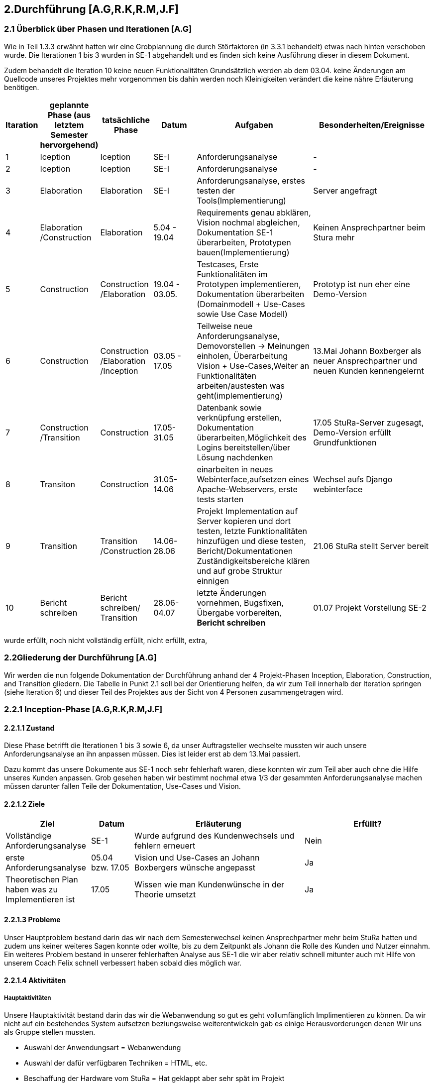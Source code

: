 == 2.Durchführung [A.G,R.K,R.M,J.F] 

=== 2.1 Überblick über Phasen und Iterationen [A.G]

Wie in Teil 1.3.3 erwähnt hatten wir eine Grobplannung die durch Störfaktoren  (in 3.3.1 behandelt) etwas nach hinten verschoben wurde. 
Die Iterationen 1 bis 3 wurden in SE-1 abgehandelt und es finden sich keine Ausführung dieser in diesem Dokument. 

Zudem behandelt die Iteration 10 keine neuen Funktionalitäten Grundsätzlich werden ab dem 03.04. keine Änderungen am Quellcode unseres Projektes mehr vorgenommen bis dahin werden noch Kleinigkeiten verändert die keine nähre Erläuterung benötigen. 

[%header, cols="1,2,2,2,5,5"]

|=== 

|Itaration
|geplannte Phase (aus letztem Semester hervorgehend)
|tatsächliche Phase
|Datum
|Aufgaben
|Besonderheiten/Ereignisse

|1
|Iception
|Iception
|SE-I
|Anforderungsanalyse
|-

|2
|Iception
|Iception
|SE-I
|Anforderungsanalyse
|-

|3
|Elaboration
|Elaboration
|SE-I
|Anforderungsanalyse, erstes testen der Tools(Implementierung)
|Server angefragt

|4
|Elaboration
/Construction
|Elaboration
|5.04 - 19.04
|[red]#Requirements genau abklären, 
Vision nochmal abgleichen#, 
[green]#Dokumentation SE-1 überarbeiten,
Prototypen bauen(Implementierung)#
|Keinen Ansprechpartner beim Stura mehr

|5
|Construction
|Construction
/Elaboration
|19.04 - 03.05.
|[green]#Testcases, Erste Funktionalitäten im Prototypen implementieren, Dokumentation überarbeiten# ([green]#Domainmodell# + [yellow]#Use-Cases sowie Use Case Modell#)
| Prototyp ist nun eher eine Demo-Version

|6
|Construction
|Construction
/Elaboration
/Inception
|03.05 - 17.05
|[green]#Teilweise neue Anforderungsanalyse, Demovorstellen -> Meinungen einholen#, 
[green]#Überarbeitung Vision + Use-Cases#,[yellow]#Weiter an Funktionalitäten arbeiten/austesten was geht(implementierung)#
|13.Mai Johann Boxberger als neuer Ansprechpartner und neuen Kunden kennengelernt

|7
|Construction
/Transition
|Construction
|17.05-31.05
|[green]#Datenbank sowie verknüpfung erstellen, Dokumentation überarbeiten#,[yellow]#Möglichkeit des Logins bereitstellen/über Lösung nachdenken#
|17.05 StuRa-Server zugesagt, Demo-Version erfüllt Grundfunktionen

|8
|Transiton
|Construction
|31.05-14.06
|[green]#einarbeiten in neues Webinterface,aufsetzen eines Apache-Webservers#, [yellow]#erste tests starten#
|Wechsel aufs Django webinterface

|9
|Transition
|Transition
/Construction
|14.06-28.06
|[green]#Projekt Implementation auf Server kopieren und dort testen, letzte Funktionalitäten hinzufügen und diese testen#, [yellow]#Bericht/Dokumentationen Zuständigkeitsbereiche klären und auf grobe Struktur einnigen#
|21.06 StuRa stellt Server bereit

|10 
|[blue]#Bericht schreiben#
|[blue]#Bericht schreiben#/ Transition
|28.06-04.07
|[green]#letzte Änderungen vornehmen, Bugsfixen, Übergabe vorbereiten#, *Bericht schreiben*
|01.07 Projekt Vorstellung SE-2
|=== 

[green]#wurde erfüllt#,
[yellow]#noch nicht vollständig erfüllt#,
[red]#nicht erfüllt#,
[blue]#extra#,

=== 2.2Gliederung der Durchführung [A.G]

Wir werden die nun folgende Dokumentation der Durchführung anhand der 4 Projekt-Phasen Inception, Elaboration, Construction, and Transition gliedern. Die Tabelle in Punkt 2.1 soll bei der Orientierung helfen, da wir zum Teil innerhalb der Iteration springen (siehe Iteration 6) und dieser Teil des Projektes aus der Sicht von 4 Personen zusammengetragen wird.

=== 2.2.1 Inception-Phase [A.G,R.K,R.M,J.F] 

==== 2.2.1.1 Zustand
Diese Phase betrifft die Iterationen 1 bis 3 sowie 6, da unser Auftragsteller wechselte mussten wir auch unsere Anforderungsanalyse an ihn anpassen müssen. 
Dies ist leider erst ab dem 13.Mai passiert. 

Dazu kommt das unsere Dokumente aus SE-1 noch sehr fehlerhaft waren, diese konnten wir zum Teil aber auch ohne die Hilfe unseres Kunden anpassen. Grob gesehen haben wir bestimmt nochmal etwa 1/3 der gesammten Anforderungsanalyse machen müssen darunter fallen Teile der Dokumentation, Use-Cases und Vision.

==== 2.2.1.2 Ziele
[%header, cols="2,1,4,3"]

|===

|Ziel |Datum |Erläuterung | Erfüllt?
|Vollständige Anforderungsanalyse | SE-1 | Wurde aufgrund des Kundenwechsels und fehlern erneuert | Nein
|erste Anforderungsanalyse | 05.04 bzw. 17.05 | Vision und Use-Cases an Johann Boxbergers wünsche angepasst | [green]#Ja# 
| Theoretischen Plan haben was zu Implementieren ist | 17.05 | Wissen wie man Kundenwünsche in der Theorie umsetzt| [green]#Ja#

|===

==== 2.2.1.3 Probleme

Unser Hauptproblem bestand darin das wir nach dem Semesterwechsel keinen Ansprechpartner mehr beim StuRa hatten und zudem uns keiner weiteres Sagen konnte oder wollte, bis zu dem Zeitpunkt als Johann die Rolle des Kunden und Nutzer einnahm. Ein weiteres Problem bestand in unserer fehlerhaften Analyse aus SE-1 die wir aber relativ schnell mitunter auch mit Hilfe von unserem Coach Felix schnell verbessert haben sobald dies möglich war.

==== 2.2.1.4 Aktivitäten

=====  Hauptaktivitäten

Unsere Hauptaktivität bestand darin das wir die Webanwendung so gut es geht vollumfänglich Implimentieren zu können. Da wir nicht auf ein bestehendes System aufsetzen beziungsweise weiterentwickeln gab es einige Herausvorderungen denen Wir uns als Gruppe stellen mussten. 

* Auswahl der Anwendungsart = Webanwendung
* Auswahl der dafür verfügbaren Techniken = HTML, etc.
* Beschaffung der Hardware vom StuRa = Hat geklappt aber sehr spät im Projekt
* Auschließliche Verwendung von Open Source Lizenzen

==== Anforderungserhebung und -analyse

Der StuRa vorderte von uns ein Tool mit welchen User unbestimmter Art, meistens aber Professoren und HTW Studeten, verschiedene Arten von Anträgen beim StuRa der HTW-Dresden einreichen können. Das sollte sehr einfach funktionieren so das die Bedinung leicht ist und gut verständlich ist. Desweiteren soll das zu entwickelnde Tool auch die möglichkeit haben die verschieden eingereichten Anträge wieder in einer Listenform anzuzeigen. Zudem soll eine Bearbeitungs möglichkeit für StuRa Mitglieder geschaffen werden. Also ein Tool für das Einrechen und Bearbeiten von StuRa Anträgen war gefordert.

Nach dem esten Kundengespräch im neuen Semester überprüften wir nocheinmal unseren Wissenstand und fragten nach Änderungen.

[cols=2*,options=header]
|===

|Problemstellung
|Analyse

|Einfache Bedinbarkeit
|Verwendung von HTML Formularen

|Verschiedene Antragsarten
|Die verschiedenen Antragsarten die der StuRa implementiert haben möchte erkennen und von Antragsformularen für die Händische Ausfüllung in einfache HTML Formulare umwandeln

|Ausgabe der eingereichten Anträge in Listenform
|Eigene HTML seite die als Übersicht der Einzelen Anträge dienen soll 

|Bearbeitungs möglichkeit für StuRa Mitglieder
|Verwendung eines Login systems der Verschiedene Funktionen sperrt oder zugänlich macht

|Bearbeitung der eingereichten Anträge
|StuRa eigendes Formular für die Bearbeitung der jeweiligen Anträge zuzüglich der Elemente für die Beschlussfassung des StuRas

|Open Source Lizenzen verwenden
|Nur auf Open Source Frameworks, etc. zurückgreifen

|===

==== 2.2.1.5 Review

Insgesammt wurde unsere neue Vision und die vorgeschlagenen Use-Cases (die Implementierung aller 8 war damals noch angedacht aber eher nicht realisierbar) angenommen. 

Grundsätzlich gab es wenig Input was Requirements und Anforderungen angeht vom Kunden selbst, wir haben das meißte als Idee vorgestellt die wurden dann angenommen oder abgelehnt, mitunter hatte Johann selber noch Ansprüche an das Layout oder Design gestellt die wir beachtet haben. 
Johann war von unserer überarbeiteten Vision an das Projekt überzeugt und wir konnten die eigentlich Arbeit eigentlich schnell wieder aufnehmen.  

Zudem haben wir Felix nochmal über unsere Analyse (Domainmodell,Vision,ProjectPlan) drüberschauen lassen und haben seinen Input umgesetzt dies greift zum Teil schon über in die Elaboration Phase.

=== 2.2.2 Elaboration-Phase [A.G,R.K,R.M,J.F] 

==== 2.2.2.1 Zustand
Wir waren mitten in der Elaboration Phase beim Übergang von SE1 zu SE2, unsere Anforderungsanalyse war fertig aber fehlerhaft, es wurde sich darauf geeinigt welche Sprachen bzw. Tools man für die Implementierung verwenden möchte.
Diese Phase betrifft die Iterationen 3 bis 6

==== 2.2.2.2 Ziele
[%header, cols="2,1,4,3"]


|===

|Ziel |Datum |Erläuterung | Erfüllt?
|Plan für weiteres vorgehen |17.05 | ein neue Grobplannung um die Use-Cases noch zu Implementieren| [red]#erstellt aber nicht realisierbar -> Ergebenis eher dem Aufwand angepasst als anders herum#
|Neue Anforderungsanalyse | 17.05 | Vision,Use-Cases,Projectplan und Domainmodell erneuert | [green]#Ja#
|Test-Cases erstellen| 19.04 bzw 17.05 | - | [green]#Ja#
|Architektur festgelegt | 03.05 bzw. 17.05 | Auf Systemstruktur einigen, Programmiersprache wählen | [yellow]#Teilweise -> geplante Architektur funktionierte nur Teilweise und musste zum Teil neu konstruiert werden#
|Aufgabenbereiche zuteilen| 03.05 | Im Bereich test sowie Implementierung einzelne Tasks zuweisen und grobe Problemstellungen zuweisen | -

|===
==== 2.2.2.3 Probleme
Fehlerhafte Anforderungsanalyse (wurde in der Inception-Phase abgehandelt)

Wir hatten nicht wirklich eine Ahnung wo wir Anfangen sollten, wir hatten eine Menge vor und keinen richtigen Anhaltspunkt wo wir starten sollten bzw. mit welchen Tools oder welchen Programmiersprachen. Somit musste unsere Implementierungsgruppe mithilfe der Testgruppe ausprobieren mit welchen Hilfsmitteln,Sprachen,Tools wir arbeiten wollen bzw. mit welchen es sinvoll ist unser Projekt um zu setzen dies braucht eine Menge Zeit und war nicht immer Risikofrei. 

Wir haben keinen Analysten aus SE1 mehr und mussten uns Wissen über den StuRa neu aneignen um weiter in die Dömäne zu schauen um das Problem richtig an zu gehen bzw. um das richtige Problem zu lösen.

==== 2.2.2.4 Aktivitäten

==== Hautpaktivitäten
===== Anforderungserhebung und -analyse

Nach der groben Richtung und der Erörterung der Domäne, sowie des Fachlichen Problems der Aufgabenstellung, führten wir zahlreiche Meetings mit den Auftraggebern durch. Hier haben wir den Fokus auf alle möglichen Uses-Cases der Anwendung gelegt. Aufbauend auf diesem Wissen, haben wir die ersten Use-Case-Diagramme erarbeitet und begonnen das Use-Case-Modell anzufertigen. Dies hat uns anfänglich eher viele Probleme bereitet. Leider war das einarbeiten in die Prozesse des StuRa sehr anstrengend und zeitintensiv. Da es sich beim StuRa um eine sehr komplexe Struktur bzw. Beziehung aus Personen Positionen und Förmlichkeiten handelt. Hier gibt es viele Punkte die beachtet werden müssen welche für uns vollumfänglich kaum zu verstehen waren. Hier hatten wir viele Nachfragen bei jedem Meeting mit den Themenstellern bis wir die ganze Domäne vollumfänglich verstanden hatten.


===== Entwurf

Im Entwurf haben wir begonnen zu Planen in welche Richtung wir technisch gehen wollen. Hier haben wir den Fokus auf zu nutzende Technologien gelegt. Wir haben uns informiert welche Komponenten für unser System als Webanwendung nötig sind. In dieser Phase hat sich herauskristalisiert das wir einen Webserver benötigen. Die Lösung zur Haltung der Daten erschien erst als txt Dateien sinnvoll, wir behielten uns jedoch eine Datenbanklösung im Hinterkopf.

Wir befassten uns außerdem welche einzelnen Komponenten des Systems notwendig sein sollten. Wir arbeiteten aus der Analyse heraus, das wir Funktionalitäten zum Einfügen und zum Anzeigen von Anträgen bereitstellen müssen. Mit diesem Wissen planten wir ebenfalls die Kommunkation mit dem Webserver und den bis jetzt vorhandenen Datenstrukturen.

Außerdem haben wir abgeklärt welche Programmiersprachen bzw. welche Sprachen generell für einen Webservice benötigt werden. Hier haben wir uns auf die im Frontend dominanten Sprachen: HTML / CSS / JavaScript geeinigt. Hier hatte Richard  bereits ein kleines Konzept im Kopf, welches Design und welche Stuktur die Webseite haben sollte. Da wir im Backend eine möglichst gut verständliche Sprache nutzen sollten, haben wir uns auch aufgrund von Vorkentnisse auf Python geeinigt. Jedoch schien es alles deutlich einfacher als es am Ende war. Hier plante wir die erste Kommunikation mit der Datenbank, welche über einfache Scripte abfolgen sollte. Der Plan sah vor das wir in SQL Abfragen formulieren wollten, welche wir dann in die Anwednung übernehmen wollten. Darauf aufbauend befasste sich Ruben , da er Vorwissen in Python hatte, mit dem Backend Part und den damit verbundenen Möglichkeiten der Umsetzung. Da wir es hier möglichst einfach halten wollten, wollten wir zunächst auf ein Framework verzichten und planten zuerst nur mit wenigen Bibliotheken und einfachen Skripten.

Zusätzlich planten wir erste Versionen des Webservers und beschäftigten uns mit der groben Infrastruktur im StuRa. Hier haben wir uns angeeignet, wie ein Webserver einzurichten ist und Erfahren wie dieser im StuRa bereitgestellt wird.

==== Implementierung

Hier gab Richard einen Einstieg in HTML als mit größte Komponente des Frontends. Da er schon Erfahrungen mit Frontend-Sprachen hatte, konnte er uns in diesem Fall viel Wissen vermitteln und uns alle anfallenden Fragen bereits erklären. Danach haben wir uns alle mit den geplanten Technologien auseinandergesetzt, aber gemerkt, dass ohne konkretes Ziel ein Anwenden der Sprachen kaum sinnvoll war. Es schien uns am sinnvollsten Richard (mit den Erfahrungen im Frontend) für selbigen Part einzusetzen. Wir hatten hier vorerst eine unterstützende Funktion.
Dabei wurde bereits eine erste Demo Version von Richard erstellt. Hier haben wir uns ein gewisses Konzept für das Frontend überlegt, um einerseits eine gewisse Einheitlichkeit zu bekommen und um das Frontend ebenfalls nach einem Plan entwickeln zu können.
Da das Feedback zum Größtenteil positiv war, wurde die Demo Version weiterverfolgt.

Im Backend fehlte uns leider das nötige Wissen um die einsetzbaren Technologien möglichst gut abzuschätzen. Es wurden mit Python erste Scripte, die CRUD Operationen ausführen sollen, zu planen / zu erstellen. Die Scripte bauten auf den HTML Dateien der Demo auf und sollten den input der HTML Forms entgegennehmen und in die Dtaenbank schreiben.

==== Test

Es wurden bereits erste Testfälle für die Demo geplant. Leider begrenzte sich das ganze nur auf einzelne Dummy clicks ohne Funktion da wir weder einen Webserver, noch eine Datenbank online zur verfügen hatten. Hier haben wir versucht das ganze lokal über Container zu betreiben.

==== Dokumentation

Einzelne Dokumente wurden überarbeitet darunter Glossary,Domainmodell,Use-Casemodell,Lessons learned (eingefügt). Zudem wurde die Plannung etwas abgeändert


==== 2.2.2.5 Review

Richards Vorwissen und Rubens begeisterungsfähigkeit für das Projekt waren in der Phase unnerlässlig, gegen Ende dieser Phase (etwa hälfte des Semesters) fiel eigentlich schon die Entscheidung ob wir die Grundanforderungen Implementieren können oder nicht. 
Bekräftigt wurde dies als unser Kunde sich unsere Demo-Version angeschaut hat und dies in etwa seine Vorstellung eines Online Antragsverwaltungstools war. 

In der Überleitung von Elobaration zu Construktion-Phase gab es auf einmal Fortschritt zum ersten mal seit Start des Semesters konnten wir richtig an unserem Projekt in zusammenarbeit mit unserem Kunden arbeiten, das einzige was an der Stelle noch fehlte war unser StuRa Server.

Und Obwohl die Situation erst sehr angespannt und auch nicht gerade gut aussah möchte Ich [A.G] an dieser Stelle sagen, dass wir alle darauf vertraut haben das wir es noch schaffen können, das Projekt zumindest im Ansatz zu vollenden, jeder von uns hat auch wenn nicht immer motiviert sein Ding bzw. seine Aufgabe durchgezogen, keiner hat sich auch nur im Ansatz beschwert und Jeder ist relativ entspannt geblieben und hat geschaut das er bzw. wir das Beste aus einer eher schlechten Situation machen. 

=== 2.2.3 Construction-Phase [A.G,R.K,R.M,J.F] 

==== 2.2.3.1 Zustand

Diese Phase hat Bestandteile in den Iterationen 5-8. Wie schon erwähnt habe wir hier große Fortschritte in Hinblick auf die Implementierung erzielen können.

==== 2.2.3.2 Ziele
[%header, cols="2,1,4,3"]

|===

|Ziel |Datum |Erläuterung | erfüllt?
|Grundanforderungen implementiert |14.06| Das Ausfüllen von Anträgen sowie bearbeiten soll auf dem lokal host möglich sein | [green]#Ja#
|Use-Cases implementiert bzw. funktionsfähig| 21.06 bzw. 28.06 | Nur 4 von 8 wurden implementiert und stehen derzeitig dem Nutzer zur Verfügung | [yellow]#Teilweise#
|Features zur Benutzerfreundlichkeit bzw. Usability implementiert|14 bzw. 21.06 | Hilfetexte auf der Landingpage sowie innerhalb der Anträge eingefügt | [green]#Ja# 
| Unser Projekt auf Stura Umgebung Installiert | 28.06 | Unsere lokal gehostete Architektur nun auf den Stura Webserver verlagern |[green]#Ja#

|===
==== 2.2.3.3 Probleme

Wir standen unter Imensem Zeitdruck und mussten uns in der Anfangsphase vielleicht auf zu viele Dinge auf ein mal konzentrieren. Zudem war meine [A.G] Plannung mitunter zu locker bzw. kurzsichtig und wir hatten sehr viel zu tun.

Zudem kommt das wie schon erwähnt uns unser Server knapp einen bis anderthalb Monate zu Spät übergeben wurde.

==== 2.2.3.4 Aktivitäten

===== Verwendete Tools zur Implementierung

* Jet Brains
** PHP Storm
** PyCharm
* MySQL
** Das verwendete Tool
* VM-ware Player
* Internetbrowser
** Google Chrome (V. 91.0.4472.114)
** Safari (V. 14.0.3)
** Microsoft Edge (V. 91.0.864.59)
** Mozilla Firefox (V. 89.0.2)


===== Implementierung

Als Entwicklungstool für die Webanwendung im Frontend wurde anfangs Jet Brains PHP Storm mit der Sudenten Lizenz verwendet da dieses Tool einige sehr nützliche Features mitbrachte wie die eien Projektexplorer eine Implementierung von Git was die Dateiverwaltung sehr einfach gestaltete sowie einen Tool eigenen Browser der die HTML Seiten korrekt darstellen kann dies machte es möglich live Änderungen am HTML, CSS code vorzunehmen und dierekt ein Ergebniss zu sehen ohne erst eine Browsereite neu laden zu müssen. Das ist eine Eigenschaft des Programm die Ich (Richard Müller) sehr schätze.

Die erste Version der Webanwendung beschrieb nur die Grafische Oberfläche für den Endbenutzer ohne ein Backend. Diese Version wurde mit dem Kunden regelmäßig abgestimmt und nach seinen Wünschen und Vorstellungen erweitert und angepasst.

Bei der Implementierung der Backend Lösung stießen wir auf etliche Probleme. Die erste geplante Version des Tools sah vor das eingereichte Formulare als Textdateien auf dem Server abgespeichert werden. Mit dieser Lösung wollten wir auf eine Datenbank verzichten, da in unseren Augen eine Datenbank zu viele Funktionen hat die Wir nicht benötigen. Da allerdigs der Aufwand eine Textdatei mit den Inputs eines HTML Formulars zu erstellen, abzuspeichern und dann wieder in ein HTML Formular einzulesen viel zu umständlich war entschlossen wir uns kurzfristig auf eine MySQL Datenbank umzuswitchen da so die Datenspeicherung über eine Tabellenverwaltung deutlich vereinfacht wurde und eine bessere übersicht der Daten ermöglichte.

Das Einrichten der Datenbank geschah über eine lokale MySQL Server Installation die erst in einer Virtuellen-Umgebung und dann später auf dem "echten" Server des StuRas installiert wurde.

Von einem Problem in das nächste. 
Die Datenbank lief für sich und die HTML-Seite lief für sich, aber es gab keine Möglichkeit diese Sinnvoll zu verbinden. Der este Plan sah vor das nach unserer Entscheidung für Python unter zuhilfenahme von PHP-Scripten als "Auslöser" die Input Daten aus den Formularen mittels "insert" Anweisungen in die Datenbank geschrieben werden sollten. Dies war nicht möglich da der verwendete Webserver Apache PHP scripte nicht ausführt. Auch nach mehrfacher Konfiguration des Webservers weigerte er sich immernoch die Scripte ordnungsgemäß oder überhaubt auszuführen.

Da wir uns am Anfang des Semesters gegen ein Web Framework entschieden haben, da keines der Teammitglieder Erfahrungen mit dem Arbeiten mit Web Frameworks hat, oder einen HTML Bauskasten o.Ä. mussten wir einsehen das wir mit unserer Lösung nicht weiterkahmen. 
Daraufhin Entschlossen Wir das die Webanwendung auf das Django Framework umgebaut werden muss. Dies bereitete einige Probleme da sich das Implementierungs-Team erst auf das Framework einarbeiten musste und dann die Frontend Lösung umschreiben musste, dies hat einiges an Zeit beansprucht. Die Syntax für das inlcuden externer CSS und Java Script Files war eine andere als im herkömmlichen HTML, da das Framework eine eigene File- und Arbeitsstruktur mitbrachte.

Der Umbau erfolgte zuerst nur im Backend, so dass es erstmal kleine Tests im neuen Framework gab. Der Vorteil von Django war hier ganz klar, dass eine Kommunikation mit der Datenbank nicht selbst geschehen muss. Hier wird alles direkt vom Framework verwaltet und unser Problem mit der Datenbank wurde gelöst.

Django brachte aber noch mehr Vorteile und Möglickeiten mit die wir so gut es möglich war versuchten für unsere Zwecke zu nutzen. Wir verwarfen die Idee mit PHP srcripten und stellten unsere Kommunikation auf pures Python um da Django ein in Python geschriebenes Framework ist. Damit konnten wir die Formulare einfach anhand der input/textarea/selects namen/values auslesen und in die Datenbak schreiben.

Parallel dazu wurde an einer Login lösung gearbeitet. Die erste herangehenweise war eine htaccess Datei als Login- und Sicherheislösung zu verwenden da der geplante Haubtwebserver Apache war. Allerdings war dies nicht möglich da die htaccess Datei nicht ohne weiteres mit Django kompartiebel war und somit ein Datenaustausch von Login-Informationen erschwert wurde. Lösung des ganzen war die Erstellung einer eigenen Loginpage der Frontanwendung.

Django bot eine eigene Admin Seite an die mit diversen Funktionen ausgestatet war, wie das Erstllen und Bearbeiten von Benutzern oder das Auslesen und Manipulieren der Datenbak Tabellen.  Dies macht die vorherige Entwicklung und Einbettung einer eigenen Adminseite überflüssig. Zudem ist die Django interne Seite mit einigen Sicherheits features ausgestattet die bei der eingenen Lösung nur schwer bis garnicht Implementiert werden könnte. Darunter fällt beispielsweise die Unterscheidung zwischen normalen Benutzer und Administrator da nur ein Admin die Admin-Seite aufrufen können soll.

Da unser StuRa Server troz mehrfacher Nachfrage beim StuRa auf sich warten lies mussten wir kreativ werden für die weitere Implemtierung. Dazu schafften wir eine lokale installation unserer einzelen Lösungen. Konkret wurde eine Linux VM mit Ubuntu aufgesetzt mit der ein MySQL Datenbankserver betrieben wurde. Jet Brains PyCharm brachte die Django Framework Serverinstans mit, mit welcher es möglich war unter localhost ein Server zu testen. Mit dieser spartanischen Lösung wurde weiterentwickelt und debuggt. Das Problem war nur das diese Installation auf einem privaten Rechner eines Gruppenmitglieds installiert war und so nur eine Person den Code der anderen ausführen konnte. Dies stelle kein großes Problem dar da unser Programm für die Meetings (Discord) die Möglickeit anbot live eine Bildschirmübertragung zu starten damit jeder verfolgen konnte was ging und was nicht. 

Mit diesen zum Teil immer wiederkehrenden Problemen wurde nun weiter implementiert, debuggt und die Fortschritte mit dem Kunden besprochen bis ca. Mitte Juni der StuRa uns einen Server bereitstellen konnte. Damit konnte die Finale Implementierungsphase sowie die finalle Installation beginnen. Diese Phase begann auch schon mit dem erstem Problem, der Server wollte das Djangoprojekt nicht ausführen da ein wsgi error ausgab. Dieses Problem wurde mit einem Guide behoben. Damit wurde Django und die dazu passende Python Instanz in eine Virtuelle-Umgebung kopiert, installiert und Konfiguriert.

Die grundlegene Kommunikation sieht vor das der Apache Webserver die hereinkommenden Anfragen der User an nimmt und an den Djangoserver weiterleitet und umgekehrt, dazu kommt das der Webserver die Antwort von Django dem User darstellt. Die Schwierigkeit dabei lag daran dem Server einen weiteren Virtuellen-Host zu konfigurieren sowie die Firewall zu bearbeiten. 

Das installieren des MySQL Servers machte keine Probleme und verlief reibungslos genau so wie das tauschen der Django Projekte Fehlerfrei lief.

Im letzten Schritt der Implemetierungsphase wurden Bugs behoben und der Code aufgeräumt, nicht genutze Scripte und Funktionen entfernt oder überarbeitet.

Es wurde für das Starten des Servers sowie das migrieren neuer Daten ein Shellscript geschrieben, welches in den Autostart des Linux Servers gebracht werden sollte. Dies war allerdings nicht Erfolgreich. Das Script welches Problemlos den Server startet und die Daten migriert wurde nicht vom Server automatisch im Starup gestartet. Es wurde versucht über eine rc.lokal Datei zu starten, nicht erfolgreich. Das Erstellen und aktivieren eines eigenen Services, nicht erfolgreich. Das verwenden einer Crontabelle, nicht erfolgreich. Das Kopieren der Datei in das init.d Verzeichnis mit anschließender Konfiguration, nicht erfolgreich. Da dies keine Anforderung war und nur der einfachen Wartbarkeint dienen sollte wurde die Idee verworfen und der Prozess in eine Screen-Session geschickt. Diese muss nach jedem reboot des Serves neu manuell gestartet werden. Der Server hat keinen automatischen reboot konfiguriert.

===== Dokumentation und Test

Wir haben versucht dem Implementierungsteam zu helfen wo es möglich war. Dies erwieß sich oft als schwirig da unser Implementierungsteam zwar großen Fortschritt machte aber dafür auch in eine Art "Bubble" gerieten in die man fachlich schwer einsteigen konnte.
Dazu haben wir die einzelnen Dokumentationen die noch zu überarbeiten waren überarbeitet und haben angefangen (wo es schon möglich war) an den einzelnen Abgabe-Dokumentationen zu arbeiten.
Es wurden zudem erste Tests an der lokal-Host Variante durchgeführt, später dann am StuRa-Server
 
==== 2.2.3.5 Review

Auf der einen Seite kam es innerhalb dieser Phase zu Rückschlägen die man hätte vermeiden können, zum einen hätte wir die Tools zum Start besser testen müssen und spezifisch darauf prüfen was sie am Ende entwerfen sollen bzw. wie die einzelnen Systembausteine am Ende miteinander kommunizieren sollen. Man hätte möglicherweiße mehrere Prototypen entwerfen sollen, als den ersten direkt in die Demo-Version zu entwickeln. 
Auf der anderen wurde durch die Lösung mit dem Django Webtool eine großartige Basis geschaffen um beide Hauptfunktionen zu implementieren, dies war ein sehr glückliger Umstand den wir genutzt haben, um noch eine Zusatz-Funktionalität, die Admin-Seite, bereit zu stellen. 

=== 2.2.4 Transition-Phase [A.G,R.K,R.M,J.F] 

==== 2.2.4.1 Zustand
Diese Phase behandelt die Iteration 9 und 10(Die 10 Iteration war eigentlich dafür angedacht ausschließlich den Bericht und andere Dokumente zu verfassen).
Unser System lief ab dem 28.06 auf den StuRa Servern und wir konnten jetzt besser den je testen, zudem bot sich die Gelegenheit einer Art Live-Test im StuRa durchzuführen und unser System wenigstens noch eine Woche zur Verfügung zu stellen um Bugs zu fixen und letzte User-Experiences einzuholen und zu reagieren d.h noch kleine Änderungen vorzunehmen wo es machbar war um das Benutzer Erfahrung zu verbessern.  

==== 2.2.4.2 Ziele
[%header, cols="2,1,4,3"]

|===

|Ziel |Datum |Erläuterung | erfüllt?
|User-Test durchführen und Produkt daraufhin nochmal anpassen  | 28.06 | Im StuRa getroffen und wenigstens Johann das ganze System aus Sicht des Hauptbenuutzers mal testen lassen |[yellow]#theoretisch ja, praktisch hatten wir zu wenig Zeit um das ganze System dem gesammten StuRa vorzustellen und diese User-Experiences noch zu verarbeiten#
|Use-Cases die implementiert sind testen | bis zum 02.07 | bekannte Bugs fixen | [yellow]#Bekannte Bugs wurden nicht alle gefixt#
|Systemübergabe|bis zum 09.07 | System offiziell dem Stura übergaben mit

|===
==== 2.2.4.3 Probleme

Wir haben etwa anderthalb Wochen vor Projektabgabe mit dieser Phase begonnen und hatten nur wenig Zeit, da wir nebenbei noch einen Bericht schreiben mussten fielen die neuen Funktionen bzw. Verbesserungen etwas kurz aus.

==== 2.2.4.4 Aktivitäten

==== Test

Das Testen wurde hintenangestellt, da die Implementierung große Schwierigkeiten hatte und somit lange nichts zum Testen vorhanden war. Zum Teil wurde das Testen der implementierten Funktionen bereits wärend der Implemetierung übernommen, da bei einer Webanwendung mit Datenbankanbindung  beim Coden getestet werden muss, ob alles wie geplant funktioniert. Dies nahm natürlich den Testern Arbeit ab, diese aber auch eine längere Zeit lang in der Entwicklungsphase "überflüssig" macht. Da die lokale Instanz sich nicht oder nur mit erheblichem Aufwand kopiert ließ, blieb eine Testmöglichkeit für die Tester lange aus.

Django funktionierte auf den Computern der restlichen Gruppenmitglieder nicht richtig oder ließ sich garnicht erst starten. Trotz mehrfacher Installations- und Konfigurationsversuchen weigertete sich Django auf anderen Windows Installationen zu funktionieren. Desweiteren hatte ein Tester das Problem, dass seine Hardware die Virtualisierung im BIOS nicht unterstützte, was das Ausführen des Datenbankservers in der VM unmöglich machte. Damit war das Test Team auf den Server des StuRas angewiesen, welcher erst zum Ende des Projektes hin bereitgestellt wurde.

Nachdem uns der Server des StuRas zur verfügung stand wurde direkt mit den testen der Software begonnen. Wir fokusierten uns darauf sicherzustellen, dass alle vollständig implementierten Use-Cases ohne Bugs oder sonstige Probleme später für den Anwender angenehm zu nutzen sind.

In der Entwicklung lag der Fokus auf der Implementierung der vom StuRa gewünschten Funktionen, weshalb diese für uns auch Priorität beim Testen hatten.
Das Einreichen von Anträgen, sowie das Anzeigen und Bearbeiten von bereits eingereichten Anträgen musste unbedingt bis zur Auslieferung einwandfrei funktionieren, weshalb der Fokus sehr auf diesen drei use-cases lag.

Die Software wurde wärend der Entwicklung bereits sehr gut debuggt, weshalb sich beim Testen kaum größere Fehlfunktionen gefunden wurden, welche dem Team Implementierung nicht bereits bekannt waren. 

Aufgrund der knappen Zeit wurden die gefundenen Bugs und Probleme direkt in Anschluss mit dem Team Implementierung[Ruben und Richard] besprochen. Kleine "Schönheitsfehler" wie etwa Rechtschreibfehler oder unschöne Formatierung wurden direkt live geklärt und behoben.

Größere Fehler, wie die fehlende Übermittlung der Stelle des Antrags beim Abfragen der Daten, konnten nicht sofort, aber bis zum nächsten Tag behoben werden. Dies ermöglichte es in der knappen verbliebenen Zeit direkt weitere Test an der überarbeitetet Software durchzuführen und diese  Bugfixes ausführlich zu prüfen und bei Bedarf erneut zu bugfixen.

Es konnten allerdings nicht alle gefundenen Probleme bis zur Auslieferung behoben werden. So ist es aktuell zwar möglich beim Bearbeiten eines Antrags die absolute Mehrheit auf "ja" zu setzen, allerdings wird diese Datenänderung dann nicht wie alle anderen Änderungen an die Datenbank übermittelt.

Trotzdem haben die Tests dafür gesorgt, dass die meisten Fehler und Probleme rechtzeitig entdeckt und behoben werden konnten. Dies hat es ermöglicht die Software rechtzeitig in einen auslieferungsbereiten Zustand zu bringen, sodass der StuRa bedenkenlos mit dem System arbeiten kann, wenn die Auslieferung abgeschlossen ist. Da Ruben selber im StuRa aktiv ist, kann die Software sogar nach der Auslieferung von einem Experten weiter betreut und gewartet werden. Selbst die Weiterentwicklung des Tools durch ein anderes Team kann so einfach unterstützt werden.

Das System hat in der Theorie (und auch in der Praxis) einige Schwachstellen, welche ein böswilliger Akteur/Angreifer ausnutzen könnte, um es anzugreifen und unbenutzbar zu machen. Diese Probleme sind uns bereits wärend der Planung des Projektes aufgefallen. Dazu gehören die Möglichkeit einer DOS Attacke auf den Server und das Einreichen unzähliger unechter Anträge, welche ebenfalls den Server überfordern könnten und die Datenbank mit unnötigen Daten zumüllen. Auch wenn der der Server durch diese Anträge nicht überlastet wird, so wird trotzdem die Arbeit des StuRa behindert. Ebenfalls könnte auch ein SQL-Injection Angriff möglich sein, durch welchen sich (auch ohne Adminrechte) eventuell Daten aus der Datenbank löschen lassen könnten.

Da die Sicherung des Systems gegen solche Angriffe aber keine Anforderung seitens des Stura war, haben wir uns auch nicht wirklich mit der Lösung dieser Probleme beschäftigt. Es wären einige weitere Skripte und log-Dateinen notwendig gewesen, um für einen soliden Schutz zu sorgen. Da diese nicht implementiert wurden haben wir im Test auch garnicht erst auf die besagten Schwachstellen getestet. Aus den gleichen Gründen haben wir auch bewusst den Test zur Reaktion der Software auf unerwartete Sonderzeicheneingaben nicht durchgeführt.

==== Übergabe und Dokumentation

Die geplante Übergabe findet am 7.7.2021 statt. 
Das Übergabeprotokoll wurde bereits erstellt und wird mit dem Kunden abgeglichen und anschließend unterzeichnet.

Zudem schreiben wir in der Halb-Iteration 10 diesen Bericht und die aktualisieren die für die Bewertung auschlaggebenden Dokumente. 
Dies nimmt einen erheblichen Teil unserer Zeit ein (Auf alle bezogen zusammengetragen wahrscheinlich 30-50 Stunden Arbeit)


==== 2.2.4.5 Review

Die Zeit in dieser Iteration war sehr knapp, dennoch haben wir eigentlich jeden implementierten Use-Case ein Stück verbessert und aus Sicht des Nutzers sinvolle Ergänzungen getätigt. Wir haben unserer Meinung nach noch das Beste aus den 2 Wochen vor Abgabe rausgeholt was im Rahmen dieses Projektes möglich war. Wir hätten uns dennoch einen Live-Test mit dem ganzen StuRa gewünscht nicht nur mit unserem Ansprechpartner